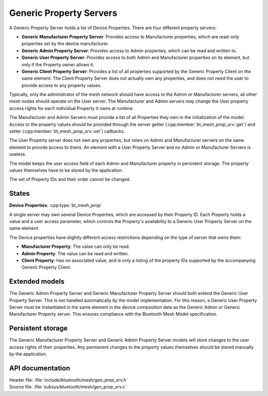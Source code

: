 .. _bt_mesh_prop_srv_readme:

Generic Property Servers
########################

A Generic Property Server holds a list of Device Properties.
There are four different property servers:

- **Generic Manufacturer Property Server**: Provides access to Manufacturer properties, which are read-only properties set by the device manufacturer.
- **Generic Admin Property Server**: Provides access to Admin properties, which can be read and written to.
- **Generic User Property Server**: Provides access to both Admin and Manufacturer properties on its element, but only if the Property owner allows it.
- **Generic Client Property Server**: Provides a list of all properties supported by the Generic Property Client on the same element.
  The Client Property Server does not actually own any properties, and does not need the user to provide access to any property values.

Typically, only the administrator of the mesh network should have access to the Admin or Manufacturer servers, all other mesh nodes should operate on the User server.
The Manufacturer and Admin servers may change the User property access rights for each individual Property it owns at runtime.

The Manufacturer and Admin Servers must provide a list of all Properties they own in the initialization of the model.
Access to the property values should be provided through the server getter (:cpp:member:`bt_mesh_prop_srv::get`) and setter (:cpp:member:`bt_mesh_prop_srv::set`) callbacks.

The User Property server does not own any properties, but relies on Admin and Manufacturer servers on the same element to provide access to theirs.
An element with a User Property Server and no Admin or Manufacturer Servers is useless.

The model keeps the user access field of each Admin and Manufacturer property in persistent storage.
The property values themselves have to be stored by the application.

The set of Property IDs and their order cannot be changed.

States
=======

**Device Properties**: :cpp:type:`bt_mesh_prop`

A single server may own several Device Properties, which are accessed by their Property ID.
Each Property holds a value and a user access parameter, which controls the Property's availability to a Generic User Property Server on the same element.

The Device properties have slightly different access restrictions depending on the type of server that owns them:

- **Manufacturer Property**: The value can only be read.
- **Admin Property**: The value can be read and written.
- **Client Property**: Has no associated value, and is only a listing of the property IDs supported by the accompanying Generic Property Client.

Extended models
================

The Generic Admin Property Server and Generic Manufacturer Property Server should both extend the Generic User Property Server.
This is not handled automatically by the model implementation.
For this reason, a Generic User Property Server must be instantiated in the same element in the device composition data as the Generic Admin or Generic Manufacturer Property server.
This ensures compliance with the Bluetooth Mesh Model specification.

Persistent storage
===================

The Generic Manufacturer Property Server and Generic Admin Property Server models will store changes to the user access rights of their properties.
Any permanent changes to the property values themselves should be stored manually by the application.

API documentation
==================

| Header file: :file:`include/bluetooth/mesh/gen_prop_srv.h`
| Source file: :file:`subsys/bluetooth/mesh/gen_prop_srv.c`

.. doxygengroup:: bt_mesh_prop_srv
   :project: nrf
   :members:
